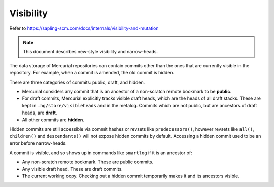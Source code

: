Visibility
==========

Refer to https://sapling-scm.com/docs/internals/visibility-and-mutation

.. note:: 

   This document describes new-style visibility and narrow-heads.

The data storage of Mercurial repositories can contain commits other than the
ones that are currently visible in the repository.  For example, when a commit
is amended, the old commit is hidden.

There are three categories of commits: public, draft, and hidden.

* Mercurial considers any commit that is an ancestor of a non-scratch remote
  bookmark to be **public**.

* For draft commits, Mercurial explicitly tracks visible draft heads, which are
  the heads of all draft stacks.  These are kept in ``.hg/store/visibleheads``
  and in the metalog.  Commits which are not public, but are ancestors of draft
  heads, are **draft**.

* All other commits are **hidden**.

Hidden commits are still accessible via commit hashes or revsets like
``predecessors()``, however revsets like ``all()``, ``children()`` and
``descendants()`` will not expose hidden commits by default.  Accessing a
hidden commit used to be an error before narrow-heads. 

A commit is visible, and so shows up in commands like ``smartlog`` if it is an
ancestor of:

* Any non-scratch remote bookmark.  These are public commits.

* Any visible draft head.  These are draft commits.

* The current working copy.  Checking out a hidden commit temporarily makes it
  and its ancestors visible.
